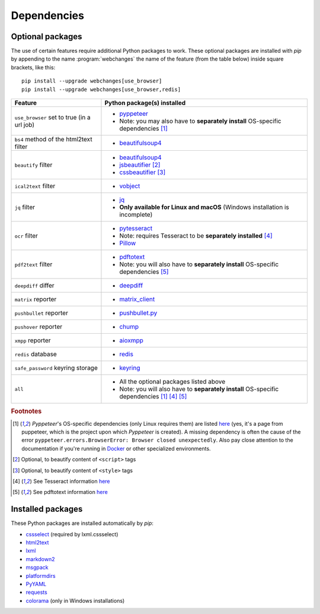 .. _dependencies:

============
Dependencies
============

.. _optional_packages:

Optional packages
-----------------
The use of certain features require additional Python packages to work. These optional packages are installed with
*pip* by appending to the name :program:`webchanges` the name of the feature (from the table below) inside square
brackets, like this::

    pip install --upgrade webchanges[use_browser]
    pip install --upgrade webchanges[use_browser,redis]

+-------------------------+-------------------------------------------------------------------------+
| Feature                 | Python package(s) installed                                             |
+=========================+=========================================================================+
| ``use_browser`` set to  | * `pyppeteer <https://github.com/pyppeteer/pyppeteer>`__                |
| true (in a url job)     | * Note: you may also have to **separately install** OS-specific         |
|                         |   dependencies [#f1]_                                                   |
+-------------------------+-------------------------------------------------------------------------+
| ``bs4`` method of the   | * `beautifulsoup4 <https://www.crummy.com/software/BeautifulSoup/>`__   |
| html2text filter        |                                                                         |
|                         |                                                                         |
+-------------------------+-------------------------------------------------------------------------+
| ``beautify`` filter     | * `beautifulsoup4 <https://www.crummy.com/software/BeautifulSoup/>`__   |
|                         | * `jsbeautifier <https://pypi.org/project/jsbeautifier/>`__ [#f2]_      |
|                         | * `cssbeautifier <https://pypi.org/project/cssbeautifier/>`__ [#f3]_    |
+-------------------------+-------------------------------------------------------------------------+
| ``ical2text`` filter    | * `vobject <https://eventable.github.io/vobject/>`__                    |
+-------------------------+-------------------------------------------------------------------------+
| ``jq`` filter           | * `jq <https://github.com/mwilliamson/jq.py>`__                         |
|                         | * **Only available for Linux and macOS** (Windows installation is       |
|                         |   incomplete)                                                           |
+-------------------------+-------------------------------------------------------------------------+
| ``ocr`` filter          | * `pytesseract <https://github.com/madmaze/pytesseract>`__              |
|                         | * Note: requires Tesseract to be **separately installed** [#f4]_        |
|                         | * `Pillow <https://python-pillow.org>`__                                |
+-------------------------+-------------------------------------------------------------------------+
| ``pdf2text`` filter     | * `pdftotext <https://github.com/jalan/pdftotext>`__                    |
|                         | * Note: you will also have to **separately install** OS-specific        |
|                         |   dependencies [#f5]_                                                   |
+-------------------------+-------------------------------------------------------------------------+
| ``deepdiff`` differ     | * `deepdiff <https://github.com/seperman/deepdiff>`__                   |
+-------------------------+-------------------------------------------------------------------------+
| ``matrix`` reporter     | * `matrix_client <https://github.com/matrix-org/matrix-python-sdk>`__   |
+-------------------------+-------------------------------------------------------------------------+
| ``pushbullet`` reporter | * `pushbullet.py <https://github.com/randomchars/pushbullet.py>`__      |
+-------------------------+-------------------------------------------------------------------------+
| ``pushover`` reporter   | * `chump <https://github.com/karanlyons/chump/>`__                      |
+-------------------------+-------------------------------------------------------------------------+
| ``xmpp`` reporter       | * `aioxmpp <https://github.com/horazont/aioxmpp>`__                     |
+-------------------------+-------------------------------------------------------------------------+
| ``redis`` database      | * `redis <https://github.com/andymccurdy/redis-py>`__                   |
+-------------------------+-------------------------------------------------------------------------+
| ``safe_password``       | * `keyring <https://github.com/jaraco/keyring>`__                       |
| keyring storage         |                                                                         |
+-------------------------+-------------------------------------------------------------------------+
| ``all``                 | * All the optional packages listed above                                |
|                         | * Note: you will also have to **separately install** OS-specific        |
|                         |   dependencies [#f1]_ [#f4]_ [#f5]_                                     |
+-------------------------+-------------------------------------------------------------------------+

.. rubric:: Footnotes

.. [#f1] *Pyppeteer*'s OS-specific dependencies (only Linux requires them) are listed `here
   <https://github.com/puppeteer/puppeteer/blob/main/docs/troubleshooting.md#chrome-headless-doesnt-launch-on-unix>`__
   (yes, it's a page from puppeteer, which is the project upon which *Pyppeteer* is created). A missing dependency is
   often the cause of the error ``pyppeteer.errors.BrowserError: Browser closed unexpectedly``. Also pay close
   attention to the documentation if you're running in `Docker
   <https://github.com/puppeteer/puppeteer/blob/main/docs/troubleshooting.md#running-puppeteer-in-docker>`__ or other
   specialized environments.
.. [#f2] Optional, to beautify content of ``<script>`` tags
.. [#f3] Optional, to beautify content of ``<style>`` tags
.. [#f4] See Tesseract information `here <https://tesseract-ocr.github.io/tessdoc/Installation.html>`__
.. [#f5] See pdftotext information `here <https://github.com/jalan/pdftotext#os-dependencies>`__


Installed packages
------------------
These Python packages are installed automatically by *pip*:

* `cssselect <https://github.com/scrapy/cssselect>`__ (required by lxml.cssselect)
* `html2text <https://github.com/Alir3z4/html2text>`__
* `lxml <https://lxml.de>`__
* `markdown2 <https://github.com/trentm/python-markdown2>`__
* `msgpack <https://msgpack.org/>`__
* `platformdirs <https://github.com/platformdirs/platformdirs>`__
* `PyYAML <https://pyyaml.org/>`__
* `requests <https://requests.readthedocs.io/>`__
* `colorama <https://github.com/tartley/colorama>`__  (only in Windows installations)
